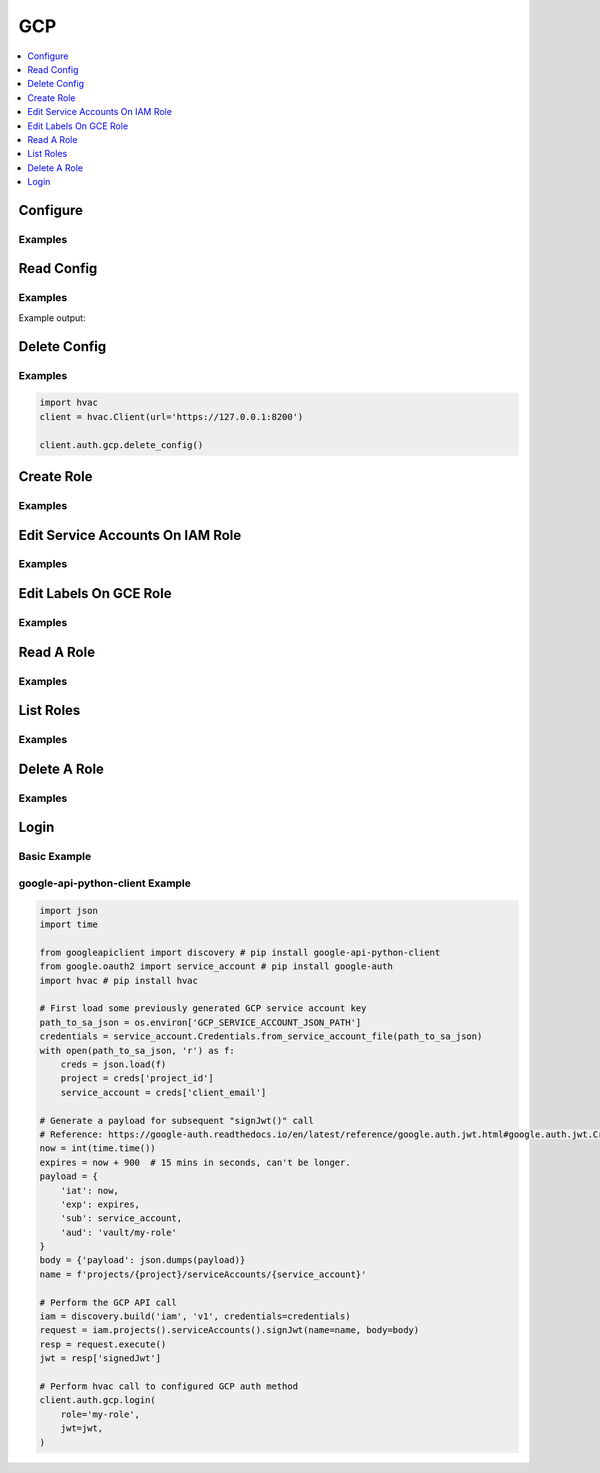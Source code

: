 .. _gcp-auth-method:

GCP
===

.. contents::
   :local:
   :depth: 1


Configure
---------

.. automethod:: hvac.api.auth_methods.Gcp.configure
   :noindex:

Examples
````````
.. testsetup:: gcp-auth

    client = hvac.Client(url='https://127.0.0.1:8200')
    client.sys.enable_auth_method(
        method_type='gcp'
    )

.. testcode:: gcp-auth

    import hvac
    client = hvac.Client(url='https://127.0.0.1:8200')

    client.auth.gcp.configure(
        credentials=os.environ['GCP_JWT_CREDENTIALS'],
    )

Read Config
-----------

.. automethod:: hvac.api.auth_methods.Gcp.read_config
   :noindex:

Examples
````````

.. testcode:: gcp-auth

    import hvac
    client = hvac.Client(url='https://127.0.0.1:8200')

    read_config = client.auth.gcp.read_config()
    print('The configured project_id is: {id}'.format(id=read_config['project_id']))

Example output:

.. testoutput:: gcp-auth

    The configured project_id is: test-hvac-project-not-a-real-project

Delete Config
-------------

.. automethod:: hvac.api.auth_methods.Gcp.delete_config
   :noindex:

Examples
````````

.. TODO: convert this to a test code block pending the outcome of https://github.com/hashicorp/vault-plugin-auth-gcp/issues/62

.. code:: python

    import hvac
    client = hvac.Client(url='https://127.0.0.1:8200')

    client.auth.gcp.delete_config()

Create Role
-----------

.. automethod:: hvac.api.auth_methods.Gcp.create_role
   :noindex:

Examples
````````

.. testcode:: gcp-auth

    import hvac
    client = hvac.Client(url='https://127.0.0.1:8200')

    client.auth.gcp.create_role(
        name='some-iam-role-name',
        role_type='iam',
        project_id='some-gcp-project-id',
        bound_service_accounts=['hvac@appspot.gserviceaccount.com'],
    )

    client.auth.gcp.create_role(
        name='some-gce-role-name',
        role_type='gce',
        project_id='some-gcp-project-id',
        bound_service_accounts=['hvac@appspot.gserviceaccount.com'],
    )

Edit Service Accounts On IAM Role
---------------------------------

.. automethod:: hvac.api.auth_methods.Gcp.edit_service_accounts_on_iam_role
   :noindex:

Examples
````````

.. testcode:: gcp-auth

    import hvac
    client = hvac.Client(url='https://127.0.0.1:8200')

    client.auth.gcp.edit_service_accounts_on_iam_role(
        name='some-iam-role-name',
        add=['hvac@appspot.gserviceaccount.com'],
    )

    client.auth.gcp.edit_service_accounts_on_iam_role(
        name='some-iam-role-name',
        remove=['disallowed-service-account@appspot.gserviceaccount.com'],
    )

Edit Labels On GCE Role
-----------------------

.. automethod:: hvac.api.auth_methods.Gcp.edit_labels_on_gce_role
   :noindex:

Examples
````````

.. testcode:: gcp-auth

    import hvac
    client = hvac.Client(url='https://127.0.0.1:8200')

    client.auth.gcp.edit_labels_on_gce_role(
        name='some-gce-role-name',
        add=['some-key:some-value'],
    )

    client.auth.gcp.edit_labels_on_gce_role(
        name='some-gce-role-name',
        remove=['some-bad-key:some-bad-value'],
    )

Read A Role
-----------

.. automethod:: hvac.api.auth_methods.Gcp.read_role
   :noindex:

Examples
````````

.. testcode:: gcp-auth

    import hvac
    client = hvac.Client(url='https://127.0.0.1:8200')

    read_role_response = client.auth.gcp.read_role(
        name='some-iam-role-name',
    )

    print('Bound service accounts for role "{name}": {bound_service_accounts}'.format(
        name='some-iam-role-name',
        bound_service_accounts=', '.join(read_role_response['bound_service_accounts']),
    ))

.. testoutput:: gcp-auth

    Bound service accounts for role "some-iam-role-name": hvac@appspot.gserviceaccount.com

List Roles
----------

.. automethod:: hvac.api.auth_methods.Gcp.list_roles
   :noindex:

Examples
````````

.. testcode:: gcp-auth

    import hvac
    client = hvac.Client(url='https://127.0.0.1:8200')

    roles = client.auth.gcp.list_roles()
    print('The following GCP auth roles are configured: {roles}'.format(
        roles=', '.join(roles['keys']),
    ))

.. testoutput:: gcp-auth

    The following GCP auth roles are configured: some-gce-role-name, some-iam-role-name

Delete A Role
-------------

.. automethod:: hvac.api.auth_methods.Gcp.delete_role
   :noindex:

Examples
````````

.. testcode:: gcp-auth

    import hvac
    client = hvac.Client(url='https://127.0.0.1:8200')

    client.auth.gcp.delete_role(
        role='some-iam-role-name',
    )

Login
-----

.. automethod:: hvac.api.auth_methods.Gcp.login
   :noindex:

Basic Example
`````````````

.. testcode:: gcp-auth

    import hvac
    client = hvac.Client(url='https://127.0.0.1:8200')

    client.auth.gcp.login(
        role='some-iam-role-name',
        jwt='some signed JSON web token...',
    )
    client.is_authenticated  # ==> returns True


google-api-python-client Example
````````````````````````````````

.. code:: python

    import json
    import time

    from googleapiclient import discovery # pip install google-api-python-client
    from google.oauth2 import service_account # pip install google-auth
    import hvac # pip install hvac

    # First load some previously generated GCP service account key
    path_to_sa_json = os.environ['GCP_SERVICE_ACCOUNT_JSON_PATH']
    credentials = service_account.Credentials.from_service_account_file(path_to_sa_json)
    with open(path_to_sa_json, 'r') as f:
        creds = json.load(f)
        project = creds['project_id']
        service_account = creds['client_email']

    # Generate a payload for subsequent "signJwt()" call
    # Reference: https://google-auth.readthedocs.io/en/latest/reference/google.auth.jwt.html#google.auth.jwt.Credentials
    now = int(time.time())
    expires = now + 900  # 15 mins in seconds, can't be longer.
    payload = {
        'iat': now,
        'exp': expires,
        'sub': service_account,
        'aud': 'vault/my-role'
    }
    body = {'payload': json.dumps(payload)}
    name = f'projects/{project}/serviceAccounts/{service_account}'

    # Perform the GCP API call
    iam = discovery.build('iam', 'v1', credentials=credentials)
    request = iam.projects().serviceAccounts().signJwt(name=name, body=body)
    resp = request.execute()
    jwt = resp['signedJwt']

    # Perform hvac call to configured GCP auth method
    client.auth.gcp.login(
        role='my-role',
        jwt=jwt,
    )
